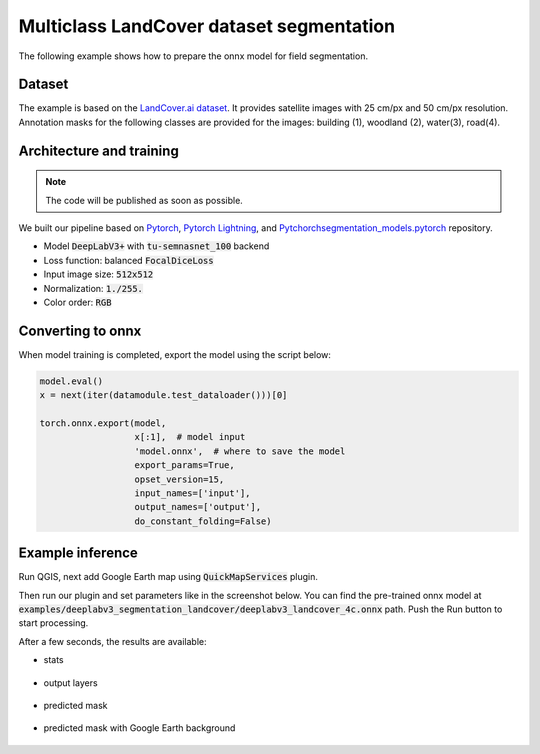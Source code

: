 Multiclass LandCover dataset segmentation
=========================================

The following example shows how to prepare the onnx model for field segmentation.

=======
Dataset
=======

The example is based on the `LandCover.ai dataset <https://landcover.ai.linuxpolska.com/>`_. It provides satellite images with 25 cm/px and 50 cm/px resolution. Annotation masks for the following classes are provided for the images: building (1), woodland (2), water(3), road(4).

=========================
Architecture and training
=========================

.. note:: 

    The code will be published as soon as possible.

We built our pipeline based on `Pytorch <https://github.com/pytorch/pytorch>`_, `Pytorch Lightning <https://github.com/Lightning-AI/lightning>`_, and `Pytchorchsegmentation_models.pytorch <https://github.com/qubvel/segmentation_models.pytorch>`_ repository.

* Model :code:`DeepLabV3+` with :code:`tu-semnasnet_100` backend
* Loss function: balanced :code:`FocalDiceLoss`
* Input image size: :code:`512x512`
* Normalization: :code:`1./255.`
* Color order: :code:`RGB`

==================
Converting to onnx
==================

When model training is completed, export the model using the script below:

.. code-block:: 

    model.eval()
    x = next(iter(datamodule.test_dataloader()))[0]

    torch.onnx.export(model,
                      x[:1],  # model input
                      'model.onnx',  # where to save the model
                      export_params=True,
                      opset_version=15,
                      input_names=['input'],
                      output_names=['output'],
                      do_constant_folding=False)

=================
Example inference
=================

Run QGIS, next add Google Earth map using :code:`QuickMapServices` plugin.

.. image:: ../images/example_landcover_input_image.webp

Then run our plugin and set parameters like in the screenshot below. You can find the pre-trained onnx model at :code:`examples/deeplabv3_segmentation_landcover/deeplabv3_landcover_4c.onnx` path. Push the Run button to start processing.

.. image:: ../images/example_landcover_params.webp

After a few seconds, the results are available:

* stats
  
    .. image:: ../images/example_landcover_stats.webp

* output layers
  
    .. image:: ../images/example_landcover_layers.webp

* predicted mask

    .. image:: ../images/example_landcover_output_mask.webp

* predicted mask with Google Earth background
  
    .. image:: ../images/example_landcover_output_map.webp
